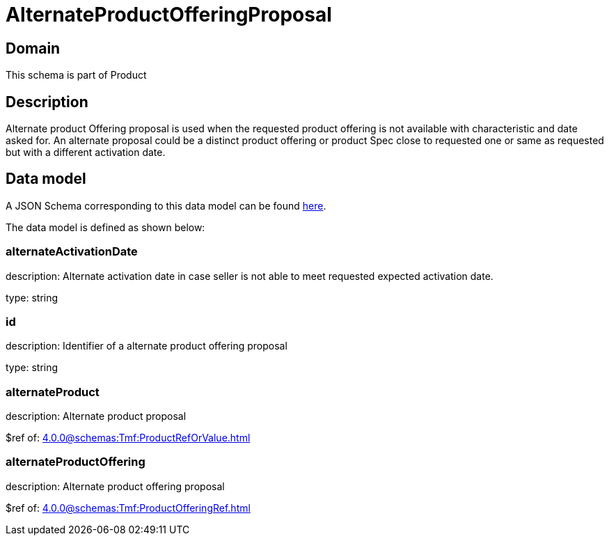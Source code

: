 = AlternateProductOfferingProposal

[#domain]
== Domain

This schema is part of Product

[#description]
== Description
Alternate product Offering proposal is used when the requested product offering is not available with characteristic and date asked for. An alternate proposal could be a distinct product offering or product Spec close to requested one or same as requested but with a different activation date.


[#data_model]
== Data model

A JSON Schema corresponding to this data model can be found https://tmforum.org[here].

The data model is defined as shown below:


=== alternateActivationDate
description: Alternate activation date in case seller is not able to meet requested expected activation date.

type: string


=== id
description: Identifier of a alternate product offering proposal

type: string


=== alternateProduct
description: Alternate product proposal

$ref of: xref:4.0.0@schemas:Tmf:ProductRefOrValue.adoc[]


=== alternateProductOffering
description: Alternate product offering proposal

$ref of: xref:4.0.0@schemas:Tmf:ProductOfferingRef.adoc[]

